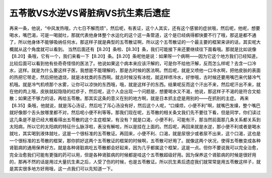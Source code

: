 五苓散VS水逆VS肾脏病VS抗生素后遗症
======================================

再来一条，他说，“中风发热哦，六七日不解而烦”，然后呢，有表证，这个人其实，还有这个感冒的症状哦，然后呢，他呢，想要喝水，嘴巴渴，可是一喝就吐，那就代表他身体整个水运化的这个这一条管道，这个是已经病得都快要不行了哦，那这是都不通了，所以他身体不能够吸纳任何水，那这样子就是典型的五苓散证啊，所以这个五苓散证的一个最主要的框架来讲的话，其实呢大概就从这个角度就可以看到。
当然后面还有【8.20】条啦、【8.30】条，我们可能接下来还要继续往下面看哦。那就是比如说像【8.20】条哦，它有一个，我们来看一下【8.20】条。【8.20】条呢他是说：如果呀一个病啊——因为它这个地方我们已经知道，比较后面可以看到他有些奇奇怪怪的医法了。他说如果这个病本来应该汗解的，可是你不给他汗解，反而怎么样呢？去含一口冷水，这样。就是为什么要这样子医，我想是不能理解的，那是古时候的医法啊。然后呢，就是又喷他一口冷水啊，把他皮肤的表面的热把它带走，然后把他退烧，就是冰枕类的东西啊。就古时候没有冰枕，就这样喷冷水，好惨哦，古时候还要用嘴巴来代替冷气机哦。就是冷气机喷那个水雾，让你可以凉快的东西哦，哦，就是这样子的东西。结果呢反而这个汗出不来，然后呢汗出不来，就在他的肉上哦，皮肤就起隐隐的红疹子，然后呢，这个人会出现一个问题是，想要喝水又不渴，他说，那这样子不渴的是符合文蛤散；如果还不够力的话，再给五苓散。那其实这条的意义在别的地方啊，就是日本抓主症是用别的——在抓别的主症。
再来【8.35】条哦，他就说，就是泻心汤证，然后吃了泻心汤没有好，然后这个人呢，“口燥烦，小便不利”啊，就嘴巴发燥，整个嘴巴就好像那个舌头放哪里都不对，然后呢小便不利等等。那我们现在呢，五苓散的相关条文我们先不要往下看，但是同学，你们读过这几条是不是已经大概看得出五苓散的这个主症框架，有没有？就是口渴，小便不利，可能有汗，那当然前面那几条关系都关系到太阳病，所以它的太阳病的特征什么脉浮啦，表没有解啦，所以是挂在上面的。然后呢，再回来就是水逆，那小便不利或者是喝水就吐，其实喝到液体就吐，这是一个很标准的五苓散证。再回来，小便不利、口渴，就是尿很少或者尿不出来，这个口渴，这也是一个很标准的五苓散的框架，那你抓好这两个五苓散证的框架的时候啊，五苓散可好用了。就像这两个状况，使得五苓散变成各种肾脏病的通用保养好方。就是各种肾脏病吃五苓散都会好起来，因为几乎都属这个框架，这是一点。但你不要说我可以完全治愈，完全治愈我们可能有更强的药可以用，但是各种肾脏病的时候都是哇这个五苓散超级好用。因为保养这个肾脏病的时候是很好用的，那再不然的话是用过大量抗生素之后，人受了伤的时候，也是五苓散证。所以抗生素后遗症我们就常常是用五苓散这样子，就是其实很多地方好用哦，这一点我们可以先知道一下。
